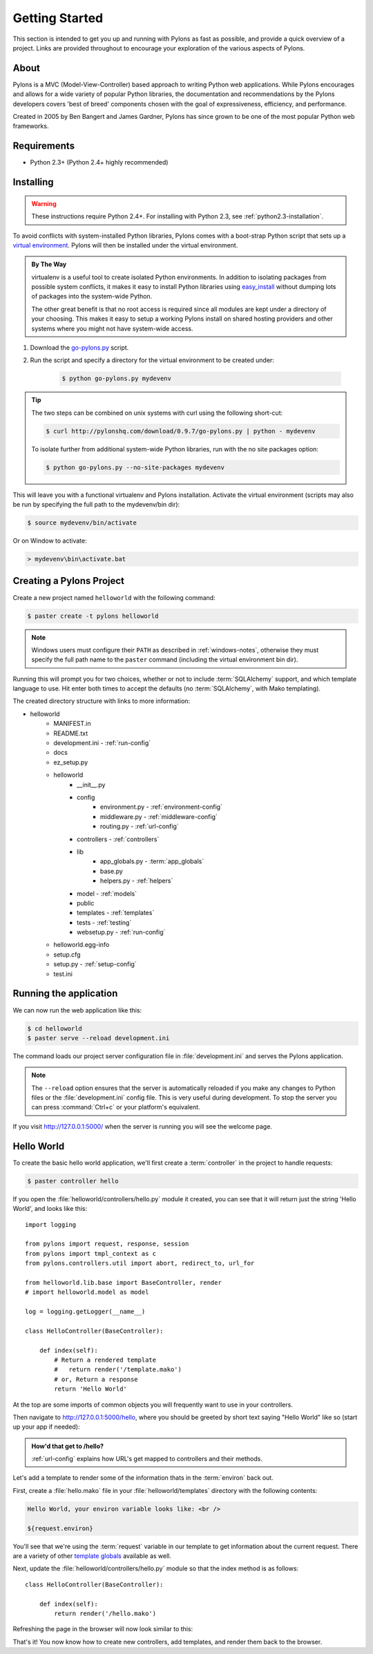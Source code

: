 .. _getting-started:

Getting Started
===============

This section is intended to get you up and running with Pylons as fast as
possible, and provide a quick overview of a project. Links are provided
throughout to encourage your exploration of the various aspects of Pylons.


About
-----

Pylons is a MVC (Model-View-Controller) based approach to writing Python web
applications. While Pylons encourages and allows for a wide variety of popular
Python libraries, the documentation and recommendations by the Pylons 
developers covers 'best of breed' components chosen with the goal of
expressiveness, efficiency, and performance.

Created in 2005 by Ben Bangert and James Gardner, Pylons has since grown to
be one of the most popular Python web frameworks. 


Requirements
------------

* Python 2.3+ (Python 2.4+ highly recommended)


Installing
----------

.. warning::
    
    These instructions require Python 2.4+. For installing with
    Python 2.3, see :ref:`python2.3-installation`.

To avoid conflicts with system-installed Python libraries, Pylons comes with a
boot-strap Python script that sets up a `virtual environment <http://http://pypi.python.org/pypi/virtualenv>`_. Pylons will then be
installed under the virtual environment.

.. admonition:: By The Way
    
    virtualenv is a useful tool to create isolated Python environments. In 
    addition to isolating packages from possible system conflicts, it makes
    it easy to install Python libraries using `easy_install <http://peak.telecommunity.com/DevCenter/EasyInstall>`_ without dumping lots
    of packages into the system-wide Python.
    
    The other great benefit is that no root access is required since all
    modules are kept under a directory of your choosing. This makes it easy
    to setup a working Pylons install on shared hosting providers and other
    systems where you might not have system-wide access.

1. Download the `go-pylons.py <http://www.pylonshq.com/download/0.9.7/go-pylons.py>`_ script.
2. Run the script and specify a directory for the virtual environment to be created under:
    
    .. code-block:: bash
        
        $ python go-pylons.py mydevenv

.. admonition:: Tip
    
    The two steps can be combined on unix systems with curl using the
    following short-cut:
    
    .. code-block:: bash
    
        $ curl http://pylonshq.com/download/0.9.7/go-pylons.py | python - mydevenv
    
    To isolate further from additional system-wide Python libraries, run
    with the no site packages option:
    
    .. code-block:: bash
    
        $ python go-pylons.py --no-site-packages mydevenv

This will leave you with a functional virtualenv and Pylons installation.
Activate the virtual environment (scripts may also be run by specifying the
full path to the mydevenv/bin dir):

.. code-block:: bash

    $ source mydevenv/bin/activate

Or on Window to activate:

.. code-block:: text
    
    > mydevenv\bin\activate.bat


Creating a Pylons Project
-------------------------

Create a new project named ``helloworld`` with the following command:

.. code-block:: bash

    $ paster create -t pylons helloworld

.. note:: 
    
    Windows users must configure their ``PATH`` as described in :ref:`windows-notes`, otherwise they must specify the full path name to the ``paster`` command (including the virtual environment bin dir).

Running this will prompt you for two choices, whether or not to include 
:term:`SQLAlchemy` support, and which template language to use. Hit enter both times
to accept the defaults (no :term:`SQLAlchemy`, with Mako templating). 

The created directory structure with links to more information:

- helloworld
    - MANIFEST.in
    - README.txt
    - development.ini - :ref:`run-config`
    - docs
    - ez_setup.py
    - helloworld
        - __init__.py
        - config
            - environment.py - :ref:`environment-config`
            - middleware.py - :ref:`middleware-config`
            - routing.py - :ref:`url-config`
        - controllers - :ref:`controllers`
        - lib
            - app_globals.py - :term:`app_globals`
            - base.py
            - helpers.py - :ref:`helpers`
        - model - :ref:`models`
        - public
        - templates - :ref:`templates`
        - tests - :ref:`testing`
        - websetup.py - :ref:`run-config`
    - helloworld.egg-info
    - setup.cfg
    - setup.py - :ref:`setup-config`
    - test.ini


Running the application
-----------------------

We can now run the web application like this:

.. code-block:: bash

    $ cd helloworld
    $ paster serve --reload development.ini
    
The command loads our project server configuration file in :file:`development.ini` and serves the Pylons application.

.. note::
    
    The ``--reload`` option ensures that the server is automatically reloaded
    if you make any changes to Python files or the :file:`development.ini` 
    config file. This is very useful during development. To stop the server
    you can press :command:`Ctrl+c` or your platform's equivalent.

If you visit http://127.0.0.1:5000/ when the server is running you will see
the welcome page.


Hello World
-----------

To create the basic hello world application, we'll first create a
:term:`controller` in the project to handle requests:

.. code-block:: bash

    $ paster controller hello

If you open the :file:`helloworld/controllers/hello.py` module it created, you
can see that it will return just the string 'Hello World', and looks like
this::

    import logging

    from pylons import request, response, session
    from pylons import tmpl_context as c
    from pylons.controllers.util import abort, redirect_to, url_for

    from helloworld.lib.base import BaseController, render
    # import helloworld.model as model

    log = logging.getLogger(__name__)
    
    class HelloController(BaseController):

        def index(self):
            # Return a rendered template
            #   return render('/template.mako')
            # or, Return a response
            return 'Hello World'

At the top are some imports of common objects you will frequently want to use
in your controllers.

Then navigate to http://127.0.0.1:5000/hello, where you should be greeted by
short text saying "Hello World" like so (start up your app if needed):

.. image:: _static/helloworld.png

.. admonition:: How'd that get to /hello?
    
    :ref:`url-config` explains how URL's get mapped to controllers and
    their methods.

Let's add a template to render some of the information thats in the 
:term:`environ` back out.

First, create a :file:`hello.mako` file in your :file:`helloworld/templates`
directory with the following contents:

.. code-block:: mako

    Hello World, your environ variable looks like: <br />
    
    ${request.environ}

You'll see that we're using the :term:`request` variable in our template to
get information about the current request. There are a variety of other
`template globals <modules/templating.html#template-globals>`_ available as
well.

Next, update the :file:`helloworld/controllers/hello.py` module so that the
index method is as follows::

    class HelloController(BaseController):

        def index(self):
            return render('/hello.mako')

Refreshing the page in the browser will now look similar to this:

.. image:: _static/hellotemplate.png

That's it! You now know how to create new controllers, add templates, and
render them back to the browser.
